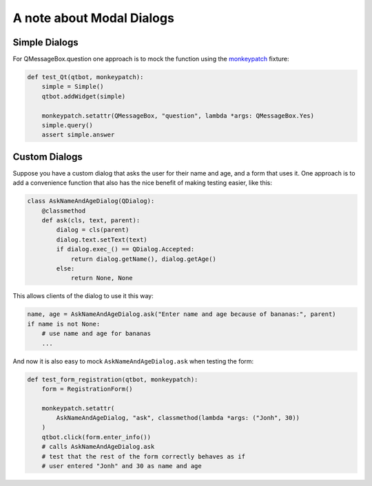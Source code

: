 A note about Modal Dialogs
==========================

Simple Dialogs
--------------

For QMessageBox.question one approach is to mock the function using the `monkeypatch <https://docs.pytest.org/en/latest/monkeypatch.html>`_ fixture:

.. code-block:: python

    def test_Qt(qtbot, monkeypatch):
        simple = Simple()
        qtbot.addWidget(simple)

        monkeypatch.setattr(QMessageBox, "question", lambda *args: QMessageBox.Yes)
        simple.query()
        assert simple.answer

Custom Dialogs
--------------

Suppose you have a custom dialog that asks the user for their name and age, and a form
that uses it. One approach is to add a convenience function that also has the nice
benefit of making testing easier, like this:

.. code-block:: python

   class AskNameAndAgeDialog(QDialog):
       @classmethod
       def ask(cls, text, parent):
           dialog = cls(parent)
           dialog.text.setText(text)
           if dialog.exec_() == QDialog.Accepted:
               return dialog.getName(), dialog.getAge()
           else:
               return None, None

This allows clients of the dialog to use it this way:

.. code-block:: python

   name, age = AskNameAndAgeDialog.ask("Enter name and age because of bananas:", parent)
   if name is not None:
       # use name and age for bananas
       ...

And now it is also easy to mock ``AskNameAndAgeDialog.ask`` when testing the form:

.. code-block:: python

    def test_form_registration(qtbot, monkeypatch):
        form = RegistrationForm()

        monkeypatch.setattr(
            AskNameAndAgeDialog, "ask", classmethod(lambda *args: ("Jonh", 30))
        )
        qtbot.click(form.enter_info())
        # calls AskNameAndAgeDialog.ask
        # test that the rest of the form correctly behaves as if
        # user entered "Jonh" and 30 as name and age
